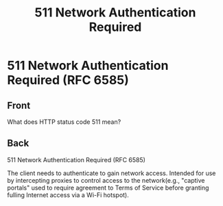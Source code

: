 :PROPERTIES:
:ID:       ccfa34b3-860e-4e7e-afbf-e2d5b9361521
:END:
#+title: 511 Network Authentication Required
* 511 Network Authentication Required (RFC 6585)
:PROPERTIES:
:ANKI_DECK: Web Dev
:ANKI_NOTE_TYPE: Basic
:ANKI_TAGS: web development http
:ANKI_NOTE_ID: 1645480946920
:END:
** Front
What does HTTP status code 511 mean?
** Back
511 Network Authentication Required (RFC 6585)

The client needs to authenticate to gain network access. Intended for use by intercepting proxies to control access to the network(e.g., "captive portals" used to require agreement to Terms of Service before granting fulling Internet access via a Wi-Fi hotspot).
